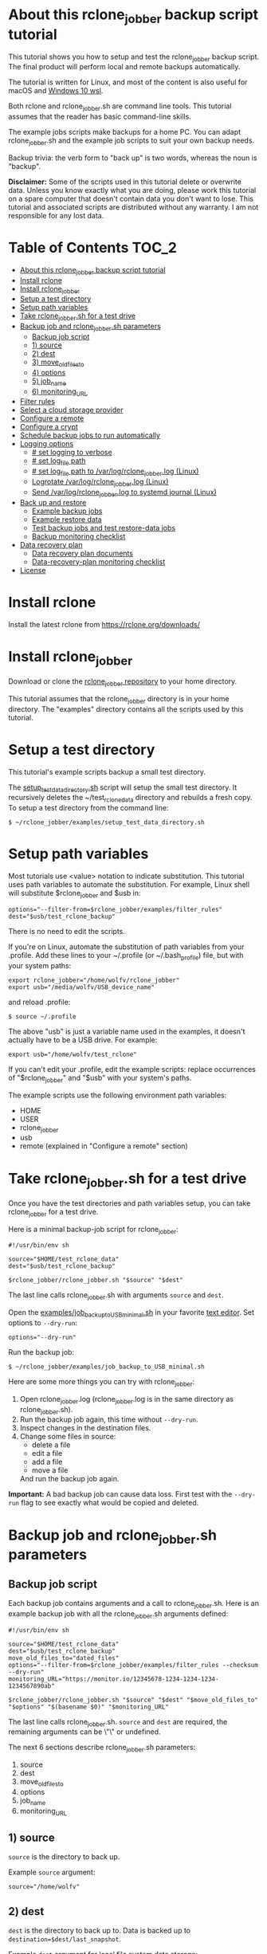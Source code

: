 * About this rclone_jobber backup script tutorial
This tutorial shows you how to setup and test the rclone_jobber backup script.
The final product will perform local and remote backups automatically.

The tutorial is written for Linux, and most of the content is also useful for macOS and [[https://docs.microsoft.com/en-us/windows/wsl/about][Windows 10 wsl]].

Both rclone and rclone_jobber.sh are command line tools.
This tutorial assumes that the reader has basic command-line skills.

The example jobs scripts make backups for a home PC.
You can adapt rclone_jobber.sh and the example job scripts to suit your own backup needs.

Backup trivia: the verb form to "back up" is two words, whereas the noun is "backup".

*Disclaimer:*
Some of the scripts used in this tutorial delete or overwrite data.
Unless you know exactly what you are doing, please work this tutorial on a spare computer that doesn't contain data you don't want to lose.
This tutorial and associated scripts are distributed without any warranty.
I am not responsible for any lost data.

* Table of Contents                                           :TOC_2:
- [[#about-this-rclone_jobber-backup-script-tutorial][About this rclone_jobber backup script tutorial]]
- [[#install-rclone][Install rclone]]
- [[#install-rclone_jobber][Install rclone_jobber]]
- [[#setup-a-test-directory][Setup a test directory]]
- [[#setup-path-variables][Setup path variables]]
- [[#take-rclone_jobbersh-for-a-test-drive][Take rclone_jobber.sh for a test drive]]
- [[#backup-job-and-rclone_jobbersh-parameters][Backup job and rclone_jobber.sh parameters]]
  - [[#backup-job-script][Backup job script]]
  - [[#1-source][1) source]]
  - [[#2-dest][2) dest]]
  - [[#3-move_old_files_to][3) move_old_files_to]]
  - [[#4-options][4) options]]
  - [[#5-job_name][5) job_name]]
  - [[#6-monitoring_url][6) monitoring_URL]]
- [[#filter-rules][Filter rules]]
- [[#select-a-cloud-storage-provider][Select a cloud storage provider]]
- [[#configure-a-remote][Configure a remote]]
- [[#configure-a-crypt][Configure a crypt]]
- [[#schedule-backup-jobs-to-run-automatically][Schedule backup jobs to run automatically]]
- [[#logging-options][Logging options]]
  - [[#-set-logging-to-verbose][# set logging to verbose]]
  - [[#-set-log_file-path][# set log_file path]]
  - [[#-set-log_file-path-to-varlogrclone_jobberlog-linux][# set log_file path to /var/log/rclone_jobber.log (Linux)]]
  - [[#logrotate-varlogrclone_jobberlog-linux][Logrotate /var/log/rclone_jobber.log (Linux)]]
  - [[#send-varlogrclone_jobberlog-to-systemd-journal-linux][Send /var/log/rclone_jobber.log to systemd journal (Linux)]]
- [[#back-up-and-restore][Back up and restore]]
  - [[#example-backup-jobs][Example backup jobs]]
  - [[#example-restore-data][Example restore data]]
  - [[#test-backup-jobs-and-test-restore-data-jobs][Test backup jobs and test restore-data jobs]]
  - [[#backup-monitoring-checklist][Backup monitoring checklist]]
- [[#data-recovery-plan][Data recovery plan]]
  - [[#data-recovery-plan-documents][Data recovery plan documents]]
  - [[#data-recovery-plan-monitoring-checklist][Data-recovery-plan monitoring checklist]]
- [[#license][License]]

* Install rclone
Install the latest rclone from https://rclone.org/downloads/ 

* Install rclone_jobber
Download or clone the [[https://github.com/wolfv6/rclone_jobber][rclone_jobber repository]] to your home directory.

This tutorial assumes that the rclone_jobber directory is in your home directory.
The "examples" directory contains all the scripts used by this tutorial.

* Setup a test directory
This tutorial's example scripts backup a small test directory.

The [[./examples/setup_test_data_directory.sh][setup_test_data_directory.sh]] script will setup the small test directory.
It recursively deletes the ~/test_rclone_data directory and rebuilds a fresh copy.
To setup a test directory from the command line:
: $ ~/rclone_jobber/examples/setup_test_data_directory.sh

* Setup path variables
Most tutorials use <value> notation to indicate substitution.
This tutorial uses path variables to automate the substitution.
For example, Linux shell will substitute $rclone_jobber and $usb in:
: options="--filter-from=$rclone_jobber/examples/filter_rules"
: dest="$usb/test_rclone_backup"
There is no need to edit the scripts.

If you're on Linux, automate the substitution of path variables from your .profile.
Add these lines to your ~/.profile (or ~/.bash_profile) file, but with your system paths:
: export rclone_jobber="/home/wolfv/rclone_jobber"
: export usb="/media/wolfv/USB_device_name"
and reload .profile:
: $ source ~/.profile

The above "usb" is just a variable name used in the examples, it doesn't actually have to be a USB drive.
For example:
: export usb="/home/wolfv/test_rclone"

If you can't edit your .profile, edit the example scripts:
replace occurrences of "$rclone_jobber" and "$usb" with your system's paths.

The example scripts use the following environment path variables:
- HOME
- USER
- rclone_jobber
- usb
- remote (explained in "Configure a remote" section)

* Take rclone_jobber.sh for a test drive
Once you have the test directories and path variables setup, you can take rclone_jobber for a test drive.

Here is a minimal backup-job script for rclone_jobber:
: #!/usr/bin/env sh
: 
: source="$HOME/test_rclone_data"
: dest="$usb/test_rclone_backup"
: 
: $rclone_jobber/rclone_jobber.sh "$source" "$dest"

The last line calls rclone_jobber.sh with arguments =source= and =dest=.

Open the [[./examples/job_backup_to_USB_minimal.sh][examples/job_backup_to_USB_minimal.sh]] in your favorite [[https://en.wikipedia.org/wiki/Text_editor][text editor]].
Set options to =--dry-run=:
: options="--dry-run"

Run the backup job:
: $ ~/rclone_jobber/examples/job_backup_to_USB_minimal.sh

Here are some more things you can try with rclone_jobber:
1. Open rclone_jobber.log (rclone_jobber.log is in the same directory as rclone_jobber.sh).
2. Run the backup job again, this time without =--dry-run=.
3. Inspect changes in the destination files.
4. Change some files in source:
   - delete a file
   - edit a file
   - add a file
   - move a file
   And run the backup job again.

*Important:* A bad backup job can cause data loss.
First test with the =--dry-run= flag to see exactly what would be copied and deleted.

* Backup job and rclone_jobber.sh parameters
** Backup job script
Each backup job contains arguments and a call to rclone_jobber.sh.
Here is an example backup job with all the rclone_jobber.sh arguments defined:
: #!/usr/bin/env sh
: 
: source="$HOME/test_rclone_data"
: dest="$usb/test_rclone_backup"
: move_old_files_to="dated_files"
: options="--filter-from=$rclone_jobber/examples/filter_rules --checksum --dry-run"
: monitoring_URL="https://monitor.io/12345678-1234-1234-1234-1234567890ab"
: 
: $rclone_jobber/rclone_jobber.sh "$source" "$dest" "$move_old_files_to" "$options" "$(basename $0)" "$monitoring_URL"

The last line calls rclone_jobber.sh.
=source= and =dest= are required, the remaining arguments can be \"\" or undefined.

The next 6 sections describe rclone_jobber.sh parameters:
1) source
2) dest
3) move_old_files_to
4) options
5) job_name
6) monitoring_URL

** 1) source
=source= is the directory to back up.

Example =source= argument:
: source="/home/wolfv"

** 2) dest
=dest= is the directory to back up to.
Data is backed up to =destination=$dest/last_snapshot=.

Example =dest= argument for [[https://rclone.org/local/][local file system]] data storage:
: dest="/media/wolfv/USB/wolfv_backup"

Example =dest= for remote data storage:
: dest="onedrive_wolfv_backup_crypt:"

** If source or dest path contains a space
If your path contains a space, then you must use extra quotes.

For Linux / OSX =source= argument:
: source="'/home/wolf v'"

For Windows =source= argument:
: source='"/home/wolf v"'

Details at https://rclone.org/docs/#quoting-and-the-shell.

** 3) move_old_files_to
When a file is changed or deleted, the old version already in backup is either moved or removed.
The =move_old_files_to= parameter specifies what happens to the old files.

*** move_old_files_to=\"dated_directory\"
Argument to move deleted or changed files to a dated directory:
: move_old_files_to="dated_directory" 

Old files are moved to the dated directory in their original hierarchy.
This makes it easy to restore a deleted sub-directory.
Also convenient to manually delete a directory from a previous year.
: backup
: ├── archive                       <<<<<<<< archive contains dated directories
: │   └── 2018
: │       ├── 2018-02-22_14:00:14
: │       │   └── direc1
: │       │       └── f1
: │       └── 2018-02-22_15:00:14   <<<<<<<< old files were moved here on dated_directory's date
: │           └── direc1
: │               └── f1            <<<<<<<< old version of file f1
: └── last_snapshot                 <<<<<<<< last_snapshot directory contains the most recent backup
:     └── direc1
:         └── f1

*** move_old_files_to=\"dated_files\"
Argument to move old files to old_files directory, and append move date to file names:
: move_old_files_to="dated_files"

Old files are moved to the old_files directory in their original hierarchy.
This makes it easy to browse a file's history, and restore a particular version of a file.
: backup
: ├── last_snapshot                   <<<<<<<< last_snapshot directory contains the most recent backup
: │   └── direc1
: │       └── f1
: └── old_files                       <<<<<<<< old_files directory contains old dated_files
:     └── direc1
:         ├── f1_2018-02-22_14:00:14
:         └── f1_2018-02-22_15:00:14  <<<<<<<<< old version of file f1 moved here on appended date

*** move_old_files_to=\"\"
Argument to remove old files from backup:
: move_old_files_to=""

Only the most recent version of each file remains in the backup.
This can save a little storage space.
: backup
: └── last_snapshot         <<<<<<<< last_snapshot directory contains the most recent backup
:     └── direc1
:         └── f1            <<<<<<<< old versions of file f1 were overwritten or removed

** 4) options
The =options= argument can contain any number of rclone options.
You can put any [[https://rclone.org/docs/#options][rclone options]] in the options argument, except for these three:
: --backup-dir
: --suffix
: --log-file

Those options are set in rclone_jobber.sh.

Example options argument containing four rclone options:
: options="--filter-from=filter_rules --checksum --log-level=INFO --dry-run"

Rclone options used in this tutorial are:
- [[https://rclone.org/filtering/#filter-from-read-filtering-patterns-from-a-file][--filter-from]]  (discussed in the "filter rules" section)
- [[https://rclone.org/docs/#c-checksum][--checksum]]
- [[https://rclone.org/docs/#log-level-level][--log-level]]
- [[https://rclone.org/docs/#n-dry-run][--dry-run]]

** 5) job_name
The =job_name= argument specifies the job's file name:
: job_name="$(basename $0)"

The shell command "$(basename $0)" will fill in the job's file name for you.

Rclone_jobber guards against =job_name= running again before the previous run is finished.

Rclone_jobber prints =job_name= in warnings and log entries.

** 6) monitoring_URL
The =monitoring_URL= argument specifies a ping URL for a cron-monitoring service.

=monitoring_URL= is optional.
This is redundant if the remote data-storage provider offers an integrated monitoring service.

Example =monitoring_URL=:
: monitoring_URL="https://monitor.io/12345678-1234-1234-1234-1234567890ab"

Every time rclone_jobber.sh completes a job without error, it pings the monitoring_URL.
If the cron monitoring service hasn't been pinged within a set amount of time, then it sends you an email alert.
Many cron monitoring services offer free plans.

No two jobs should share the same =monitoring_URL=.

* Filter rules
Rclone has a sophisticated set of [[https://rclone.org/filtering/][filter rules]].
Filter rules tell rclone which files to include or exclude.

Open the [[./examples/filter_rules_excldld][examples/filter_rules_excld]] file.
Each rule starts with a "+ " or "- ", followed by a pattern.
- a leading "+" means include if the pattern matches
- a leading "-" means exclude if the pattern matches

For each file in source, filter rules are processed in the order that they are defined.
If the matcher fails to find a match after testing all the filter rules, then the path is included.

Lines starting with '#' are comments.
Comment at the end of a rule is not supported because file names can contain a '#'.

In the example filter_rules_excld file, each section starts with a ###### heading ######.
The sections alternate between include and exclude, progressing from fine to coarse grained.
This example has four sections, but any number of sections is possible.
[[./examples/filter_rules][examples/filter_rules]] has two sections.

The rclone_jobber =options= argument specifies the filter_rules_excld file like this:
: options="--filter-from filter_rules_excld"

To see the example filter_rules_excld file in action, run:
: $ ~/rclone_jobber/examples/clear_USB_test_backup.sh
: $ ~/rclone_jobber/examples/job_backup_to_USB_excld.sh

* Select a cloud storage provider
Rclone uses cloud storage providers to backup data to an off-site storage system.
Off-site storage systems are safe from local disaster.

All rclone cloud-storage providers are listed on https://rclone.org/.
Some of the cloud-storage-providers' features are listed in two tables on https://rclone.org/overview/.
Most cloud-storage providers offer small storage capacities for free.
Pick one.
You can always try other cloud-storage providers after you finish this tutorial.

* Configure a remote
Once you have an account with your chosen cloud-storage provider, the next step is to configure its remote.

There is one page of configuration instructions for each cloud-storage provider.
Links to the configuration instructions are at https://rclone.org/docs/#configure and https://rclone.org/.
Follow the instructions to configure your remote now.
: $ rclone config

Rclone stores all the configuration information you entered.
The default location is ~/.config/rclone/rclone.conf.
The remote's password is stored in the rclone.conf file, so be careful about giving people access to it.

To list all your rclone remotes:
: $ rclone listremotes

Here is how to run the tutorial's example remote backup job on Linux.
Add this line to your ~/.profile file, but with your remote path:
: export remote="onedrive_test_rclone_backup"
and reload .profile:
: $ source ~/.profile

If you can't edit your .profile, edit the example scripts:
replace occurrences of "${remote}" with your remote path.

To test your remote, run:
: $ ~/rclone_jobber/examples/job_backup_to_remote.sh

* Configure a crypt
"crypt" is a kind of remote that:
- encrypts and decrypts the data stream for an underlying remote
- performs encryption and decryption on the client side
- uses the same command interface as other kinds of remotes

Instructions for configuring a crypt remote are at https://rclone.org/crypt/ and https://rclone.org/docs/#configuration-encryption.

When configuring a crypt remote, rclone will ask you to give it a name.
Put some thought into naming your remotes.
: name> myremote_myfolder_crypt

And then rclone will ask for the underlying remote.
This example will encrypt myfolder in myremote:
: remote> myremote:myfolder
You can always rename a remote later via rclone config.

To list all your rclone remotes:
: $ rclone listremotes

Most remote cloud-storage providers allow you to view your directory names and file names in a web browser.
But that's not very useful if rclone encrypted the directory and file names.
Use rclone to browse encrypted directory and file names.

To list directories in remote:
: $ rclone lsd remote:
: $ rclone lsd remote:path

To list objects and directories of path (requires rclone-v1.40 or later):
: $ rclone lsf remote:path

To list top-level files in path:
: $ rclone ls remote:path --max-depth 1 

To list all files in path recursively:
: $ rclone ls remote:path

[[./examples/job_backup_to_remote.sh][/examples/job_backup_to_remote.sh]] uses a remote, which could be of type crypt.

To test your crypt remote, set the path variable as described in the "Configure a remote" section, and then run:
: $ ~/rclone_jobber/examples/job_backup_to_remote.sh

*** pathIsTooLong error
Most cloud storage providers have a 254 character-path-length limit.
Crypt limits encrypted paths to 151 characters with some cloud storage providers (this is a [[https://github.com/ncw/rclone/issues/637][known crypt issue]]).
If the path is too long, rclone returns this ERROR:
: Failed to copy: invalidRequest: pathIsTooLong: Path exceeds maximum length

There are 3 work-a-rounds:
- turn off "encrypt directory names" in rclone config (file content can still be encrypted)
- shorten your paths
- Long Path Tool (I have not tried this)

*** Backblaze b2 lifecycle
rclone crypt file-name and directory-name encryption don’t work with Backblaze b2 lifecycle.
This is because:
- b2 lifecycle appends date to end of file names
- b2 doesn’t strip off the appended date before passing the file name back to rclone

So then rclone can’t decrypt the file names.

There are 3 work-a-rounds:
- turn off "encrypt file names" and "encrypt directory names" in rclone config (file content can still be encrypted)
- turn off b2 lifecycle and
  - set move_old_files_to=\"dated_directory\" in the backup job
  - manually delete old files at end of life
- use a different remote data-storage provider

* Schedule backup jobs to run automatically
After you schedule backup jobs, you will have an automated backup system with this workflow:
1. a job scheduler calls a backup job script
2. the job script calls rclone_jobber.sh
3. rclone_jobber.sh calls rclone
4. rclone consults your filter rules, connects to a backup storage, and uploads modified files

Schedule your backup jobs in your favorite job scheduler.

The following example schedules jobs on cron (cron is a popular job scheduler installed on Linux).
The first line runs a local job every hour on the hour.
The second line runs a remote job every hour, 30 minutes past the hour.
The third line runs at 3:18 and 15:18 every day
: $ crontab -e
: 00 * * * * /home/wolfv/rclone_jobber/job_backup_to_USB.sh
: 30 * * * * /home/wolfv/rclone_jobber/job_backup_to_remote.sh
: 18 3,15 * * * /home/wolfv/rclone_jobber/job_backup_recovery_plan_to_remote.sh

The initial backup will take a long time (subsequent backups are much shorter).
If your computer goes to sleep while a backup is in progress, the backup will not finish.
Consider disabling sleep on your computer for the initial backup.
On Linux Gnome desktop:
: right click > Settings > Power > Automatic suspend: Off

* Logging options
rclone_jobber.sh default behavior places rclone_jobber.log in the same directory as rclone_jobber.sh.
Read this section if you want to log in a different location.

Logging options are set in rclone_jobber.sh, headed by "# set log" comments.
To change logging behavior, search for "# set log" and change the default values.

Logging options are described in the next 5 sections.

** # set logging to verbose
To send more information to the log, use the send_to_log function in rclone_jobber.sh:
: # set logging to verbose
: send_to_log "$timestamp $job_name"
: send_to_log "$cmd"

Additionally, you can set [[https://rclone.org/docs/#log-level-level][--log-level]] in the job's "options" parameter.

** # set log_file path
In rclone_jobber.sh, variable log_file contains the log file's path.
The default behavior places rclone_jobber.log in the same directory as rclone_jobber.sh:
: # set log_file path
: path="$(realpath "$0")"         #path of this script
: log_file="${path%.*}.log"       #replace path extension with "log"
You can change log_file to any path you like.

** # set log_file path to /var/log/rclone_jobber.log (Linux)
To set the rclone_jobber log location to /var/log/, create the log file and give it the user's ownership and read-write permission.
In this example, rclone_jobber.log ownership is given to wolfv:
: $ sudo touch       /var/log/rclone_jobber.log
: $ sudo chown wolfv /var/log/rclone_jobber.log
: $ sudo chmod 0666  /var/log/rclone_jobber.log
: $ sudo ls -l       /var/log/rclone_jobber.log
: -rw-rw-rw-. 1 wolfv root 19 Mar 21 13:58 /var/log/rclone_jobber.log

In rclone_jobber.sh, set the new log_file path:
: # set log_file path
: log_file="/var/log/rclone_jobber.log"

** Logrotate /var/log/rclone_jobber.log (Linux)
Over time a log file can grow to unwieldy size.
The logrotate utility can automatically archive the current log, start a fresh log, and delete older logs.

To setup logrotate, set log_file path to /var/log/rclone_jobber.log (described in previous section).
Then create a logrotate configuration file in /etc/logrotate.d:
: $ sudo vi /etc/logrotate.d/rclone_jobber

And paste this text into the logrotate configuration file:
: /var/log/rclone_jobber.log {
: monthly
: rotate 2
: size 1M
: compress
: delaycompress
: }

More options are listed in man:
: $ man logrotate

Execute a dry-run to see what logrotate would do:
: $ logrotate -d /etc/logrotate.d/rclone_jobber

** Send /var/log/rclone_jobber.log to systemd journal (Linux)
Linux and macOS can send all log output to systemd journal.
To do so, make these two changes to rclone_jobber.sh script:
1. change log_option to --syslog
: # set log_option for rclone
: log_option="--syslog"
2. send msg to systemd journal (sending msg to log_file is optional, and is commented in this example)
:     # set log - send msg to log
:     #echo "$msg" >> "$log_file"                            #send msg to log_file
:     printf "$msg" | systemd-cat -t RCLONE_JOBBER -p info   #send msg to systemd journal

* Back up and restore
** Example backup jobs
The following system uses two backup jobs with complementary attributes (this is how I backup my home PC).
The latest snapshot can be easily restored from either backup.

[[./examples/job_backup_to_USB.sh][examples/job_backup_to_USB.sh]] has attributes that make it convenient to browse file history:
- local storage (for fast navigation)
- move_old_files_to=\"dated_files\" (will group old versions of a file together)
- not encrypted (easy to browse files in a file manager)
  (unencrypted local storage is OK if storage is safe from theft, and useful if the remote storage password is lost)
- schedule hourly, on the hour (this assumes the USB drive is always plugged in and mounted)

[[./examples/job_backup_to_remote.sh][/examples/job_backup_to_remote.sh]] has attributes that make it secure, and easy to restore a deleted sub-directory:
- remote storage (off-site is safe from on-site disaster)
- move_old_files_to=\"dated_directory\" (easy to restore a deleted sub-directory e.g. Documents)
- encrypted (please keep your password in a safe place)
- schedule hourly, 30 min past the hour (for a back up every 30 minutes when combined with job_backup_to_USB.sh)

In addition, job_backup_recovery_plan_to_remote.sh stores recovery-plan files off-site unencrypted.
Recovery-plan files are listed in the "Data recovery plan" section.

Backup to both local and remote locations in case disaster destroys one.
If the Internet connection fails, local backup is still made.

** Example restore data
To restore data, copy files from backup to destination.

You can use cp (shell command) to restore data from local unencrypted backup.\\
To copy a single file from local backup:
:    $ cp -p localBackupPath destPath
To copy a last_snapshot directory from local backup:
:    $ cp -a localBackup/last_snapshot destPath

Use rclone to restore data from remote or encrypted backup.\\
To copy a single file from remote backup:
:    $ rclone copy remote:sourcePath dest:destPath
To copy a single file from remote backup, use one of these scripts:
- [[./examples/job_restore_last_snapshot.sh][examples/job_restore_last_snapshot.sh]]
- [[./examples/job_restore_directory_from_remote.sh][examples/job_restore_directory_from_remote.sh]]

** Test backup jobs and test restore-data jobs
The following commands test the example backup and restore jobs.
They test your entire data recovery system end to end, testing both the data backup and data recovery together.
Don't worry, the tutorial's environment is setup to make testing painless.

Clear and setup test directories in preparation for a new test run:
: $ ~/rclone_jobber/examples/clear_USB_test_backup.sh
: $ ~/rclone_jobber/examples/clear_remote_test_backup.sh
: $ ~/rclone_jobber/examples/setup_test_data_directory.sh

Back up data:
: $ ~/rclone_jobber/examples/job_backup_to_USB.sh
: $ ~/rclone_jobber/examples/job_backup_to_remote.sh

In job_restore_last_snapshot.sh, edit source variable to restore data from.
Then restore data:
: $ ~/rclone_jobber/examples/job_restore_last_snapshot.sh

Verify that the files were faithfully restored:
: $ diff -r $HOME/test_rclone_data/direc0 /home/$USER/last_snapshot/direc0

Notice that rclone does not back up empty directories.

Follow a similar test procedure when you practice your recovery plan, but with real data.

** Backup monitoring checklist
Monitor your backups to make that data is actually being backed up.
Do not rely solely on warning messages or rclone_jobber.log.
They do not prove that data was saved to destination.
Use a checklist like the following example.

For each backup job:
- check that recently changed files are in the backup
:    $ ls -l /media/wolfv/big_stick/wolfv_backup/last_snapshot/Documents/tasks/tasks.org
:    $ rclone lsl onedrive_wolfv_backup_crypt:last_snapshot/Documents/tasks --max-depth 1
- check space usage and available space
- check rclone_jobber.log
:    $ cat /var/log/rclone_jobber.log
- make sure monitoring URLs are still active

* Data recovery plan
** Data recovery plan documents
A data recovery plan is a documented process to recover and protect data in the event of a disaster.
The data recovery plan presented here also includes re-installing the operating system.

Example data recovery plan:
1. Retrieve recovery-plan files from an on-site or off-site location
   - notes for installing OS
   - recovery plan (this file)
   - job_restore_last_snapshot.sh
   - ~/.config/rclone/rclone.conf
2. Install operating system
3. Install rclone
4. Restore ~/.config/rclone/rclone.conf
5. Edit source variable in job_restore_last_snapshot.sh, and then run job_restore_last_snapshot.sh

The rclone.conf configuration file contains the encryption key for backup.
Keep it in a secure location.
I keep my backup rclone.conf in a password manager (LastPass).
The other recovery-plan files (listed in item 1.) are not encrypted so that they can be accessed before rclone is installed.
With this setup, all I need to bootstrap the recovery process is a web browser and my LastPass master password.

Schedule the backup of your backup recovery plan.
This ensures that your backup recovery-plan files are always up-to-date.
Do not encrypt the recovery-plan files so that they can be accessed before installing rclone.
For each backup location, place the recovery-plan files in a directory to be backed up.
- If a backup is not encrypted, then the recovery-plan files will be accessible in the backup.
- If a backup is encrypted, create an unencrypted backup job to the same underlying remote.
  Like this example:
  -  [[./examples/job_backup_recovery_plan_to_remote.sh][job_backup_recovery_plan_to_remote.sh]]
  -  [[./examples/filter_rules_recovery_plan][filter_rules_recovery_plan]]
  -  and schedule job_backup_recovery_plan_to_remote.sh to run automatically

Practice the recovery plan.
Start from scratch with a blank environment (or use a different location on the current machine).
You’ll run into snags, and that is the point.  Workout the snags BEFORE data is lost.
If you have enough disk space, restore all your data to a different directory.
And then use diff to verify the accuracy of the restored data.

** Data-recovery-plan monitoring checklist
Example annual recovery-plan checklist:
1. review your recovery plan
2. make sure the recovery-plan files are still accessible and up-to-date (listed in "Recovery plan" section)
   - on-site copy
   - off-site copy
3. practice restore-data on small test directory, from ~/rclone_jobber/examples:
    1. setup_test_data_directory.sh
    2. job_backup_to_USB.sh
    3. job_backup_to_remote.sh
    4. delete the ~/test_data_directory
    5. job_restore_last_snapshot.sh

* License
[[http://creativecommons.org/licenses/by-nc-sa/4.0/][https://i.creativecommons.org/l/by-nc-sa/4.0/88x31.png]]\\
rclone_jobber_tutorial.org by Wolfram Volpi is licensed under a [[http://creativecommons.org/licenses/by-nc-sa/4.0/][Creative Commons Attribution-NonCommercial-ShareAlike 4.0 International License]].
Based on a work at https://github.com/wolfv6/rclone_jobber.
Permissions beyond the scope of this license may be available at https://github.com/wolfv6/rclone_jobber/issues.

Rclone_jobber is not affiliated with rclone.
